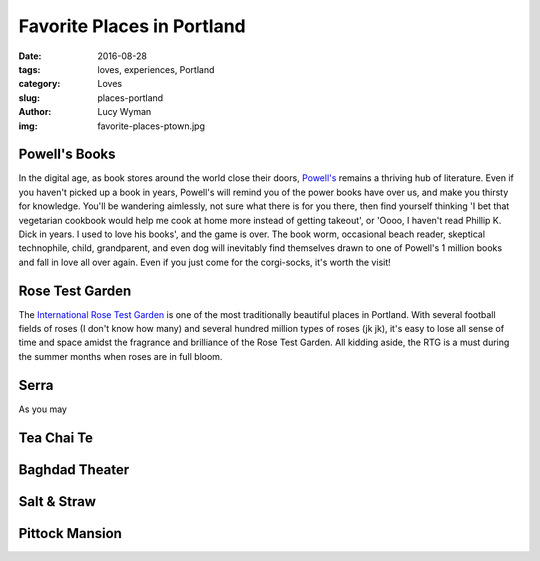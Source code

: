 Favorite Places in Portland
===========================
:date: 2016-08-28
:tags: loves, experiences, Portland
:category: Loves
:slug: places-portland
:author: Lucy Wyman
:img: favorite-places-ptown.jpg

Powell's Books
--------------

In the digital age, as book stores around the world close their doors,
`Powell's`_ remains a thriving hub of literature.  Even if you haven't
picked up a book in years, Powell's will remind you of the power books
have over us, and make you thirsty for knowledge.  You'll be wandering
aimlessly, not sure what there is for you there, then find yourself
thinking 'I bet that vegetarian cookbook would help me cook at home
more instead of getting takeout', or 'Oooo, I haven't read Phillip K.
Dick in years. I used to love his books', and the game is over. The
book worm, occasional beach reader, skeptical technophile, child,
grandparent, and even dog will inevitably find themselves drawn to one
of Powell's 1 million books and fall in love all over again.  Even if
you just come for the corgi-socks, it's worth the visit! 

Rose Test Garden
----------------

The `International Rose Test Garden`_ is one of the most traditionally
beautiful places in Portland.  With several football fields of roses
(I don't know how many) and several hundred million types of roses (jk
jk), it's easy to lose all sense of time and space amidst the
fragrance and brilliance of the Rose Test Garden. All kidding aside,
the RTG is a must during the summer months when roses are in full
bloom. 

Serra
-----

As you may

Tea Chai Te
-----------

Baghdad Theater
---------------

Salt & Straw
------------

Pittock Mansion
---------------

.. _Powell's: http://www.powells.com/
.. _International Rose Test Garden: https://www.portlandoregon.gov/parks/finder/index.cfm?action=viewpark&propertyid=1113

